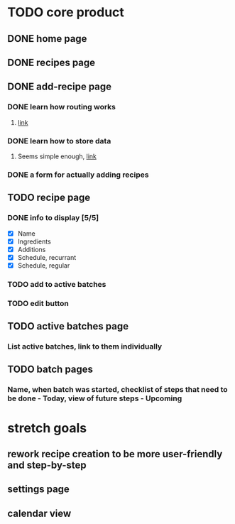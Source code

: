 * TODO core product
** DONE home page
   CLOSED: [2018-03-08 Thu 17:54]
** DONE recipes page
   CLOSED: [2018-03-11 Sun 17:17]
** DONE add-recipe page
   CLOSED: [2018-03-11 Sun 19:49]
*** DONE learn how routing works
    CLOSED: [2018-03-07 Wed 21:54]
**** [[https://facebook.github.io/react-native/docs/navigation.html][link]]
*** DONE learn how to store data
    CLOSED: [2018-03-08 Thu 17:54]
**** Seems simple enough, [[https://facebook.github.io/react-native/docs/asyncstorage.html][link]]
*** DONE a form for actually adding recipes
    CLOSED: [2018-03-11 Sun 19:49]
** TODO recipe page
*** DONE info to display [5/5] 
    CLOSED: [2018-03-09 Fri 17:50]
    - [X] Name
    - [X] Ingredients
    - [X] Additions
    - [X] Schedule, recurrant
    - [X] Schedule, regular
*** TODO add to active batches
*** TODO edit button
** TODO active batches page
*** List active batches, link to them individually
** TODO batch pages
*** Name, when batch was started, checklist of steps that need to be done - Today, view of future steps - Upcoming
* stretch goals
** rework recipe creation to be more user-friendly and step-by-step
** settings page
** calendar view
